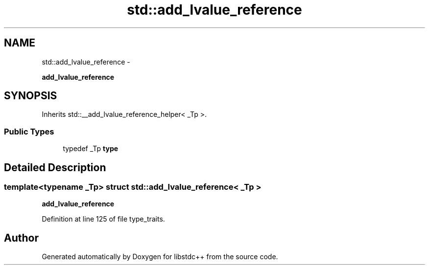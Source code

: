 .TH "std::add_lvalue_reference" 3 "Sun Oct 10 2010" "libstdc++" \" -*- nroff -*-
.ad l
.nh
.SH NAME
std::add_lvalue_reference \- 
.PP
\fBadd_lvalue_reference\fP  

.SH SYNOPSIS
.br
.PP
.PP
Inherits std::__add_lvalue_reference_helper< _Tp >.
.SS "Public Types"

.in +1c
.ti -1c
.RI "typedef _Tp \fBtype\fP"
.br
.in -1c
.SH "Detailed Description"
.PP 

.SS "template<typename _Tp> struct std::add_lvalue_reference< _Tp >"
\fBadd_lvalue_reference\fP 
.PP
Definition at line 125 of file type_traits.

.SH "Author"
.PP 
Generated automatically by Doxygen for libstdc++ from the source code.
